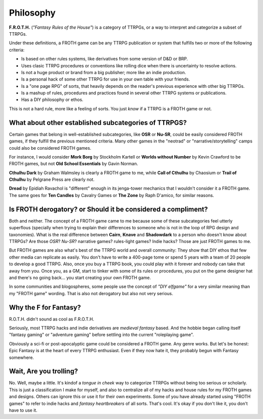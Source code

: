 Philosophy
==========

**F.R.O.T.H.** (*"Fantasy Rules of the House"*) is a category of TTRPGs, or a way to interpret and categorize a subset of TTRPGs.

Under these definitions, a FROTH game can be any TTRPG publication or system that fulfills two or more of the following criteria:

- Is based on other rules systems, like derivatives from some version of D&D or BRP.
- Uses clasic TTRPG procedures or conventions like rolling dice when there is uncertainty to resolve actions. 
- Is not a huge product or brand from a big publisher; more like an indie production.
- Is a personal hack of some other TTRPG for use in your own table with your friends.
- Is a "one page RPG" of sorts, that heavily depends on the reader's previous experience with other big TTRPGs.
- Is a mashup of rules, procedures and practices found in several other TTRPG systems or publications.
- Has a DIY philosophy or ethos.

This is not a hard rule, more like a feeling of sorts. You just *know* if a TTRPG is a FROTH game or not.

What about other established subcategories of TTRPGS?
-----------------------------------------------------

Certain games that belong in well-established subcategories, like **OSR** or **Nu-SR**, could be easily considered FROTH games, if they fulfill the previous mentioned criteria. Many other games in the "neotrad" or "narrative/storytelling" camps could also be considered FROTH games. 

For instance, I would consider **Mork Borg** by Stockholm Kartell or **Worlds without Number** by Kevin Crawford to be FROTH games, but not **Old School Essentials** by Gavin Norman.

**Cthulhu Dark** by Graham Walmsley is clearly a FROTH game to me, while **Call of Cthulhu** by Chaosium or **Trail of Cthulhu** by Pelgrane Press are clearly not.

**Dread** by Epidiah Ravachol is "different" enough in its jenga-tower mechanics that I wouldn't consider it a FROTH game. The same goes for **Ten Candles** by Cavalry Games or **The Zone** by Raph D'amico, for similar reasons.

Is FROTH derogatory? or Should it be considered a compliment?
-------------------------------------------------------------

Both and neither. The concept of a FROTH game came to me because some of these subcategories feel utterly superflous (specially when trying to explain their differences to someone who is not in the loop of RPG design and taxonomies). What is the real difference between **Cairn**, **Knave** and **Shadowdark** to a person who doesn't know about TTRPGs? Are those *OSR*? *Nu-SR*? narrative games? rules-light games? Indie hacks? Those are just FROTH games to me. 

But FROTH games are also what's best of the TTRPG world and overall community: They show that DIY ethos that few other media can replicate as easily. You don't have to write a 400-page tome or spend 5 years with a team of 20 people to develop a good TTRPG. Also, once you buy a TTRPG book, you could play with it forever and nobody can take that away from you. Once you, as a GM, start to tinker with some of its rules or procedures, you put on the game designer hat and there's no going back... you start creating your own FROTH game.

In some communities and blogospheres, some people use the concept of *"DIY elfgame"* for a very similar meaning than my "FROTH game" wording. That is also not derogatory but also not very serious. 

Why the F for Fantasy?
----------------------

R.O.T.H. didn't sound as cool as F.R.O.T.H. 

Seriously, most TTRPG hacks and indie derivatives are *medieval fantasy* based. And the hobbie began calling itself "fantasy gaming" or "adventure gaming" before settling into the current "roleplaying game".

Obviously a sci-fi or post-apocalyptic game could be considered a FROTH game. Any genre works. But let's be honest: Epic Fantasy is at the heart of every TTRPG enthusiast. Even if they now hate it, they probably begun with Fantasy somewhere.

Wait, Are you trolling?
-----------------------

No. Well, maybe a little. It's kindof a *tongue in cheek* way to categorize TTRPGs without being too serious or scholarly. This is just a classification I make for myself, and also to centralize all of my hacks and house rules for my FROTH games and designs. Others can ignore this or use it for their own experiments. Some of you have already started using "FROTH games" to refer to indie hacks and *fantasy heartbreakers* of all sorts. That's cool. It's okay if you don't like it, you don't have to use it. 